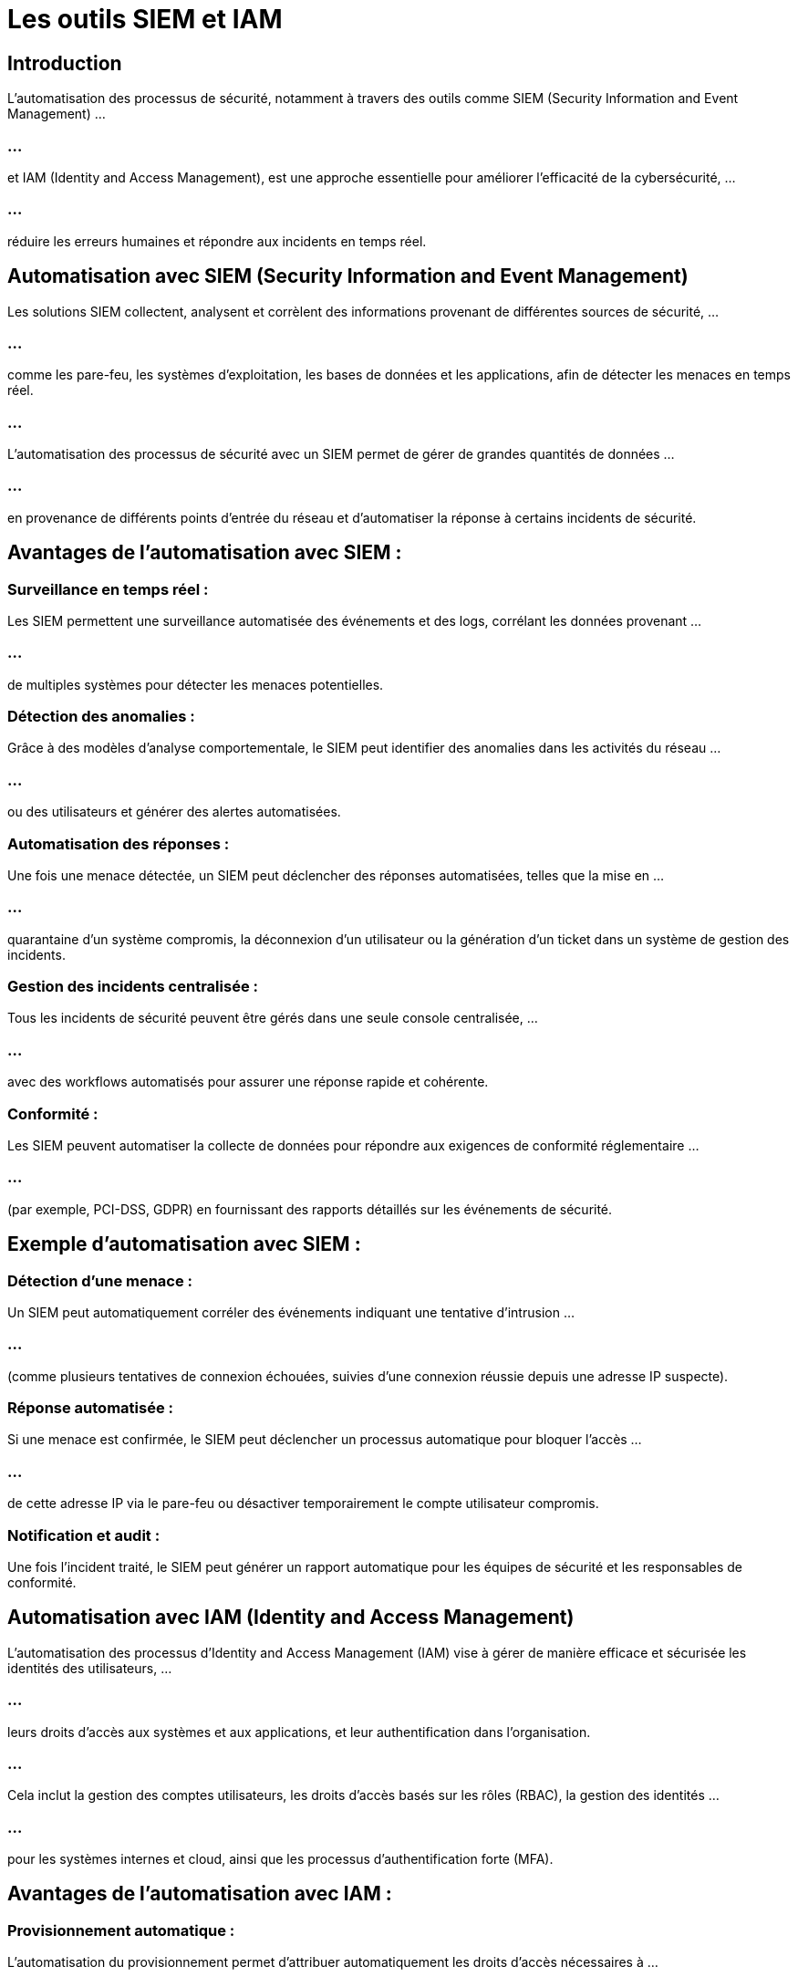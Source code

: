 = Les outils SIEM et IAM
:revealjs_theme: beige
:source-highlighter: highlight.js
:icons: font

== Introduction

L’automatisation des processus de sécurité, notamment à travers des outils comme SIEM (Security Information and Event Management) ...


=== ...


et IAM (Identity and Access Management), est une approche essentielle pour améliorer l’efficacité de la cybersécurité, ...

=== ...


réduire les erreurs humaines et répondre aux incidents en temps réel. 



== Automatisation avec SIEM (Security Information and Event Management)

Les solutions SIEM collectent, analysent et corrèlent des informations provenant de différentes sources de sécurité, ... 

=== ...


comme les pare-feu, les systèmes d'exploitation, les bases de données et les applications, afin de détecter les menaces en temps réel. 

=== ...

L'automatisation des processus de sécurité avec un SIEM permet de gérer de grandes quantités de données ...


=== ...



en provenance de différents points d'entrée du réseau et d'automatiser la réponse à certains incidents de sécurité.

== Avantages de l’automatisation avec SIEM :

=== Surveillance en temps réel : 

Les SIEM permettent une surveillance automatisée des événements et des logs, corrélant les données provenant ...

=== ...



de multiples systèmes pour détecter les menaces potentielles.

=== Détection des anomalies : 

Grâce à des modèles d’analyse comportementale, le SIEM peut identifier des anomalies dans les activités du réseau ...

=== ...


ou des utilisateurs et générer des alertes automatisées.

=== Automatisation des réponses : 

Une fois une menace détectée, un SIEM peut déclencher des réponses automatisées, telles que la mise en ...

=== ...


quarantaine d’un système compromis, la déconnexion d’un utilisateur ou la génération d’un ticket dans un système de gestion des incidents.

=== Gestion des incidents centralisée : 

Tous les incidents de sécurité peuvent être gérés dans une seule console centralisée, ...

=== ...



avec des workflows automatisés pour assurer une réponse rapide et cohérente.

=== Conformité : 

Les SIEM peuvent automatiser la collecte de données pour répondre aux exigences de conformité réglementaire ...

=== ...


(par exemple, PCI-DSS, GDPR) en fournissant des rapports détaillés sur les événements de sécurité.

== Exemple d’automatisation avec SIEM :

=== Détection d’une menace : 

Un SIEM peut automatiquement corréler des événements indiquant une tentative d’intrusion ...

=== ...


(comme plusieurs tentatives de connexion échouées, suivies d’une connexion réussie depuis une adresse IP suspecte).

=== Réponse automatisée : 

Si une menace est confirmée, le SIEM peut déclencher un processus automatique pour bloquer l’accès ...

=== ...


de cette adresse IP via le pare-feu ou désactiver temporairement le compte utilisateur compromis.

=== Notification et audit : 

Une fois l’incident traité, le SIEM peut générer un rapport automatique pour les équipes de sécurité et les responsables de conformité.

== Automatisation avec IAM (Identity and Access Management)


L’automatisation des processus d'Identity and Access Management (IAM) vise à gérer de manière efficace et sécurisée les identités des utilisateurs, ...

=== ...


leurs droits d’accès aux systèmes et aux applications, et leur authentification dans l'organisation. 

=== ...

Cela inclut la gestion des comptes utilisateurs, les droits d'accès basés sur les rôles (RBAC), la gestion des identités ...

=== ...

pour les systèmes internes et cloud, ainsi que les processus d’authentification forte (MFA).

== Avantages de l’automatisation avec IAM :

=== Provisionnement automatique : 

L'automatisation du provisionnement permet d'attribuer automatiquement les droits d'accès nécessaires à ...

=== ...


un nouvel employé ou à un utilisateur en fonction de son rôle ou de son service.

=== Déprovisionnement rapide : 

Lorsqu’un employé quitte l’organisation, ses accès peuvent être automatiquement révoqués dans tous les systèmes, réduisant ...

=== ...


ainsi le risque de compte orphelin ou compromis.

=== Gestion des accès basée sur les rôles (RBAC) : 

En automatisant l’attribution des droits d’accès selon des rôles prédéfinis, les IAM garantissent que les utilisateurs ...

=== ...

n’ont que les privilèges nécessaires pour accomplir leurs tâches, minimisant les risques d’accès excessif.

=== Authentification multifacteur (MFA) : 

L’automatisation de l'authentification avec des processus MFA (comme l'envoi de codes par SMS ou l'utilisation d’applications d'authentification) ...

=== ...

renforce la sécurité des accès sans alourdir les procédures pour les utilisateurs.

=== Audit et conformité : 

Les systèmes IAM automatisés peuvent générer des rapports d'accès détaillés pour garantir la conformité aux exigences réglementaires et 

=== ...

... surveiller les changements non autorisés ou inhabituels dans les accès des utilisateurs.

== Exemple d’automatisation avec IAM :

=== Création d’un compte utilisateur : 

Lorsqu’un nouveau salarié rejoint l’entreprise, un système IAM automatisé crée automatiquement ses identifiants, configure ses accès ...

=== ...

en fonction de son poste (par exemple, accès aux ressources marketing), et active la double authentification.

=== Révision périodique des accès : 

Le système IAM peut automatiser les processus de révision des droits d’accès, en envoyant des notifications aux responsables de services ...

=== ...

pour qu’ils valident les accès de leurs équipes, et en supprimant automatiquement les accès non validés.

=== Gestion des accès temporaires : 

Pour des projets spécifiques, un IAM automatisé peut accorder des accès temporaires à des systèmes, ...

=== ...

puis les révoquer une fois le projet terminé, sans intervention manuelle.

== Intégration SIEM et IAM pour une sécurité renforcée

L’intégration des systèmes SIEM et IAM permet une approche unifiée de l'automatisation de la sécurité. 

=== ...

L'IAM gère les accès des utilisateurs et vérifie leur conformité, tandis que le SIEM surveille les comportements en temps réel et détecte toute activité anormale.

== Avantages de l’intégration SIEM et IAM :

=== Amélioration de la détection des menaces internes : 

Le SIEM peut utiliser les données d'accès fournies par le système IAM pour surveiller les comportements anormaux ...

=== ...

des utilisateurs (par exemple, des accès inhabituels à des systèmes critiques en dehors des heures de bureau).

=== Automatisation des réponses aux menaces internes : 

Si un SIEM détecte une activité suspecte liée à un compte utilisateur, il peut interagir avec l'IAM ...

=== ...


pour restreindre les accès ou demander une authentification supplémentaire.

=== Gestion des privilèges en temps réel : 

Les SIEM peuvent surveiller les utilisateurs ayant des privilèges élevés et alerter immédiatement si un administrateur ...

=== ...

tente d'effectuer des actions non conformes, avec l'IAM prêt à réagir en ajustant automatiquement les permissions.







